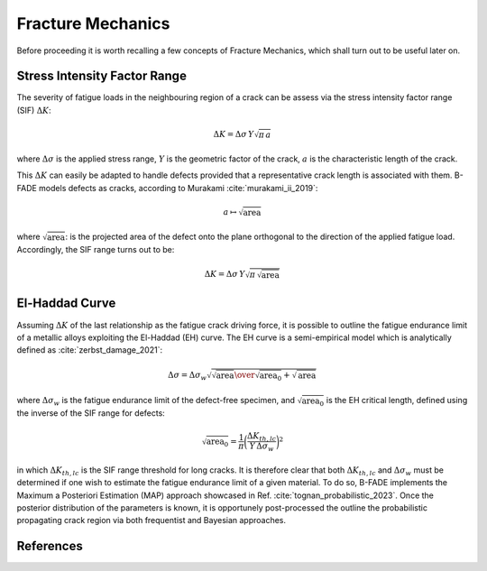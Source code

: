Fracture Mechanics
==================

Before proceeding it is worth recalling a few concepts of Fracture Mechanics, which shall turn out to be useful later on.

Stress Intensity Factor Range
-----------------------------

The severity of fatigue loads in the neighbouring region of a crack can be assess via the stress intensity factor range (SIF) :math:`\Delta K`:

.. math::
	\Delta K = \Delta\sigma\, Y \sqrt{\pi\, a}
	
where :math:`\Delta\sigma` is the applied stress range, :math:`Y` is the geometric factor of the crack, :math:`a` is the characteristic length of the crack.

This :math:`\Delta K` can easily be adapted to handle defects provided that a representative crack length is associated with them. B-FADE models defects as cracks, according to Murakami :cite:`murakami_ii_2019`:

.. math::
	a\mapsto \sqrt{\text{area}}
	
where :math:`\sqrt{\text{area}}`: is the projected area of the defect onto the plane orthogonal to the direction of the applied fatigue load. Accordingly, the SIF range turns out to be:

.. math::
	\Delta K = \Delta\sigma\, Y \sqrt{\pi\, \sqrt{\text{area}}}

El-Haddad Curve
---------------

Assuming :math:`\Delta K` of the last relationship as the fatigue crack driving force, it is possible to outline the fatigue endurance limit of a metallic alloys exploiting the El-Haddad (EH) curve. The EH curve is a semi-empirical model which is analytically defined as :cite:`zerbst_damage_2021`:

.. math::
	\Delta\sigma = \Delta\sigma_w \sqrt{{{\sqrt{\text{area}}}\over{\sqrt{\text{area}_0}+\sqrt{\text{area}}}}}
	
where :math:`\Delta\sigma_w` is the fatigue endurance limit of the defect-free specimen, and :math:`\sqrt{\text{area}_0}` is the EH critical length, defined using the inverse of the SIF range for defects:

.. math::
	\sqrt{\text{area}_0} = \frac{1}{\pi} \bigg(\frac{\Delta K_{th,lc}}{Y\,\Delta\sigma_w}\bigg)^2
	
in which :math:`\Delta K_{th,lc}` is the SIF range threshold for long cracks. It is therefore clear that both :math:`\Delta K_{th,lc}` and :math:`\Delta\sigma_w` must be determined if one wish to estimate the fatigue endurance limit of a given material. To do so, B-FADE implements the Maximum a Posteriori Estimation (MAP) approach showcased in Ref. :cite:`tognan_probabilistic_2023`. Once the posterior distribution of the parameters is known, it is opportunely post-processed the outline the probabilistic propagating crack region via both frequentist and Bayesian approaches.
	
References
----------
.. bibliography:: ../references.bib
   :style: unsrt